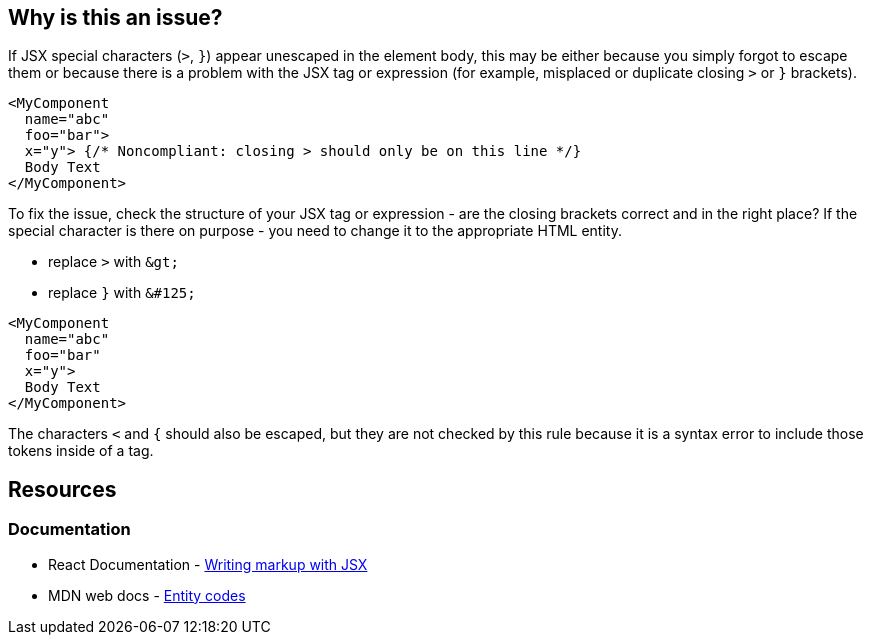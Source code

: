 == Why is this an issue?

If JSX special characters (`>`, `}`) appear unescaped in the element body, this may be either because you simply forgot to escape them or because there is a problem with the JSX tag or expression (for example, misplaced or duplicate closing `>` or `}` brackets).

[source,javascript,diff-id=1,diff-type=noncompliant]
----
<MyComponent
  name="abc"
  foo="bar"> 
  x="y"> {/* Noncompliant: closing > should only be on this line */}
  Body Text
</MyComponent>
----

To fix the issue, check the structure of your JSX tag or expression - are the closing brackets correct and in the right place? If the special character is there on purpose - you need to change it to the appropriate HTML entity.

- replace `>` with ``++&gt;++``
- replace `}` with ``++&#125;++``

[source,javascript,diff-id=1,diff-type=compliant]
----
<MyComponent
  name="abc"
  foo="bar" 
  x="y">
  Body Text
</MyComponent>
----

The characters `<` and `{` should also be escaped, but they are not checked by this rule because it is a syntax error to include those tokens inside of a tag.

== Resources
=== Documentation

* React Documentation - https://react.dev/learn#writing-markup-with-jsx[Writing markup with JSX]
* MDN web docs - https://developer.mozilla.org/en-US/docs/Glossary/Entity[Entity codes]
